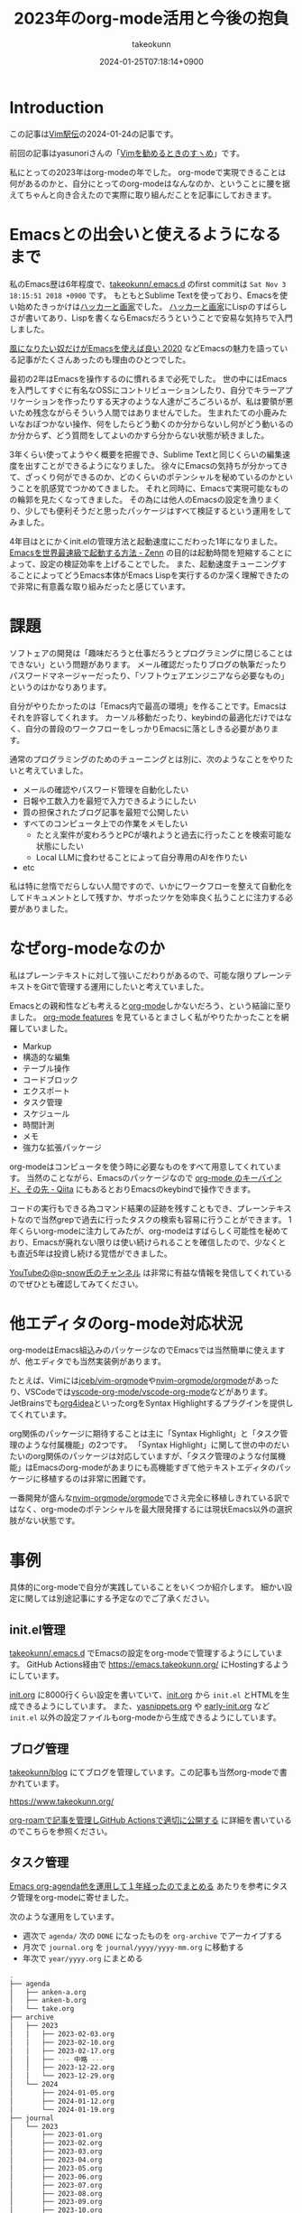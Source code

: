 :PROPERTIES:
:ID:       3BECED15-4350-42B1-98F5-C1D502816F0D
:END:
#+TITLE: 2023年のorg-mode活用と今後の抱負
#+AUTHOR: takeokunn
#+DESCRIPTION: description
#+DATE: 2024-01-25T07:18:14+0900
#+HUGO_BASE_DIR: ../../
#+HUGO_CATEGORIES: permanent
#+HUGO_SECTION: posts/permanent
#+HUGO_TAGS: permanent org-mode
#+HUGO_DRAFT: false
#+STARTUP: nohideblocks
* Introduction

この記事は[[https://vim-jp.org/ekiden/][Vim駅伝]]の2024-01-24の記事です。

前回の記事はyasunoriさんの「[[https://zenn.dev/vim_jp/articles/0007-vim-recommend-method][Vimを勧めるときのすヽめ]]」です。

私にとっての2023年はorg-modeの年でした。
org-modeで実現できることは何があるのかと、自分にとってのorg-modeはなんなのか、ということに腰を据えてちゃんと向き合えたので実際に取り組んだことを記事にしておきます。
* Emacsとの出会いと使えるようになるまで
私のEmacs歴は6年程度で、[[https://github.com/takeokunn/.emacs.d][takeokunn/.emacs.d]] のfirst commitは =Sat Nov 3 18:15:51 2018 +0900= です。
もともとSublime Textを使っており、Emacsを使い始めたきっかけは[[https://www.amazon.co.jp/%E3%83%8F%E3%83%83%E3%82%AB%E3%83%BC%E3%81%A8%E7%94%BB%E5%AE%B6-%E3%82%B3%E3%83%B3%E3%83%94%E3%83%A5%E3%83%BC%E3%82%BF%E6%99%82%E4%BB%A3%E3%81%AE%E5%89%B5%E9%80%A0%E8%80%85%E3%81%9F%E3%81%A1-%E3%83%9D%E3%83%BC%E3%83%AB-%E3%82%B0%E3%83%AC%E3%82%A2%E3%83%A0/dp/4274065979][ハッカーと画家]]でした。
[[https://www.amazon.co.jp/%E3%83%8F%E3%83%83%E3%82%AB%E3%83%BC%E3%81%A8%E7%94%BB%E5%AE%B6-%E3%82%B3%E3%83%B3%E3%83%94%E3%83%A5%E3%83%BC%E3%82%BF%E6%99%82%E4%BB%A3%E3%81%AE%E5%89%B5%E9%80%A0%E8%80%85%E3%81%9F%E3%81%A1-%E3%83%9D%E3%83%BC%E3%83%AB-%E3%82%B0%E3%83%AC%E3%82%A2%E3%83%A0/dp/4274065979][ハッカーと画家]]にLispのすばらしさが書いてあり、Lispを書くならEmacsだろうということで安易な気持ちで入門しました。

[[https://blog.tomoya.dev/posts/only-those-who-want-to-be-the-wind-should-use-emacs-2020/][風になりたい奴だけがEmacsを使えば良い 2020]] などEmacsの魅力を語っている記事がたくさんあったのも理由のひとつでした。

最初の2年はEmacsを操作するのに慣れるまで必死でした。
世の中にはEmacsを入門してすぐに有名なOSSにコントリビューションしたり、自分でキラーアプリケーションを作ったりする天才のような人達がごろごろいるが、私は要領が悪いため残念ながらそういう人間ではありませんでした。
生まれたての小鹿みたいなおぼつかない操作、何をしたらどう動くのか分からないし何がどう動いるのか分からず、どう質問をしてよいのかすら分からない状態が続きました。

3年くらい使ってようやく概要を把握でき、Sublime Textと同じくらいの編集速度を出すことができるようになりました。
徐々にEmacsの気持ちが分かってきて、ざっくり何ができるのか、どのくらいのポテンシャルを秘めているのかということを肌感覚でつかめてきました。
それと同時に、Emacsで実現可能なものの輪郭を見たくなってきました。
その為には他人のEmacsの設定を漁りまくり、少しでも便利そうだと思ったパッケージはすべて検証するという運用をしてみました。

4年目はとにかくinit.elの管理方法と起動速度にこだわった1年になりました。
[[https://zenn.dev/takeokunn/articles/56010618502ccc][Emacsを世界最速級で起動する方法 - Zenn]] の目的は起動時間を短縮することによって、設定の検証効率を上げることでした。
また、起動速度チューニングすることによってどうEmacs本体がEmacs Lispを実行するのか深く理解できたので非常に有意義な取り組みだったと感じています。
* 課題
ソフトェアの開発は「趣味だろうと仕事だろうとプログラミングに閉じることはできない」という問題があります。
メール確認だったりブログの執筆だったりパスワードマネージャーだったり、「ソフトウェアエンジニアなら必要なもの」というのはかなりあります。

自分がやりたかったのは「Emacs内で最高の環境」を作ることです。Emacsはそれを許容してくれます。
カーソル移動だったり、keybindの最適化だけではなく、自分の普段のワークフローをしっかりEmacsに落としきる必要があります。

通常のプログラミングのためのチューニングとは別に、次のようなことをやりたいと考えていました。

- メールの確認やパスワード管理を自動化したい
- 日報や工数入力を最短で入力できるようにしたい
- 質の担保されたブログ記事を最短で公開したい
- すべてのコンピュータ上での作業をメモしたい
  - たとえ案件が変わろうとPCが壊れようと過去に行ったことを検索可能な状態にしたい
  - Local LLMに食わせることによって自分専用のAIを作りたい
- etc

私は特に怠惰でだらしない人間ですので、いかにワークフローを整えて自動化をしてドキュメントとして残すか、サボったツケを効率良く払うことに注力する必要がありました。
* なぜorg-modeなのか
私はプレーンテキストに対して強いこだわりがあるので、可能な限りプレーンテキストをGitで管理する運用にしたいと考えていました。

Emacsとの親和性なども考えると[[https://orgmode.org/ja/][org-mode]]しかないだろう、という結論に至りました。
[[https://orgmode.org/features.html][org-mode features]] を見ているとまさしく私がやりたかったことを網羅していました。

- Markup
- 構造的な編集
- テーブル操作
- コードブロック
- エクスポート
- タスク管理
- スケジュール
- 時間計測
- メモ
- 強力な拡張パッケージ

org-modeはコンピュータを使う時に必要なものをすべて用意してくれています。
当然のことながら、Emacsのパッケージなので [[https://qiita.com/takaxp/items/a5a3383d7358c58240d0][org-mode のキーバインド、その先 - Qiita]] にもあるとおりEmacsのkeybindで操作できます。

コードの実行もできる為コマンド結果の証跡を残すこともでき、プレーンテキストなので当然grepで過去に行ったタスクの検索も容易に行うことができます。
1年くらいorg-modeに注力してみたが、org-modeはすばらしく可能性を秘めており、Emacsが廃れない限りは使い続けられることを確信したので、少なくとも直近5年は投資し続ける覚悟ができました。

[[https://www.youtube.com/@p-snow][YouTubeの@p-snow氏のチャンネル]] は非常に有益な情報を発信してくれているのでぜひとも確認してみてください。
* 他エディタのorg-mode対応状況
org-modeはEmacs組込みのパッケージなのでEmacsでは当然簡単に使えますが、他エディタでも当然実装例があります。

たとえば、Vimには[[https://github.com/jceb/vim-orgmode][jceb/vim-orgmode]]や[[https://github.com/nvim-orgmode/orgmode][nvim-orgmode/orgmode]]があったり、VSCodeでは[[https://github.com/vscode-org-mode/vscode-org-mode][vscode-org-mode/vscode-org-mode]]などがあります。
JetBrainsでも[[https://plugins.jetbrains.com/plugin/7095-org4idea][org4idea]]といったorgをSyntax Highlightするプラグインを提供してくれています。

org関係のパッケージに期待することは主に「Syntax Highlight」と「タスク管理のような付属機能」の2つです。
「Syntax Highlight」に関して世の中のだいたいのorg関係のパッケージは対応していますが、「タスク管理のような付属機能」はEmacsのorg-modeがあまりにも高機能すぎて他テキストエディタのパッケージに移植するのは非常に困難です。

一番開発が盛んな[[https://github.com/nvim-orgmode/orgmode][nvim-orgmode/orgmode]]でさえ完全に移植しきれている訳ではなく、org-modeのポテンシャルを最大限発揮するには現状Emacs以外の選択肢がない状態です。
* 事例
具体的にorg-modeで自分が実践していることをいくつか紹介します。
細かい設定に関しては別途記事にする予定なのでご了承ください。
** init.el管理
[[https://github.com/takeokunn/.emacs.d][takeokunn/.emacs.d]] でEmacsの設定をorg-modeで管理するようにしています。
GitHub Actions経由で [[https://emacs.takeokunn.org/][https://emacs.takeokunn.org/]] にHostingするようにしています。

[[https://github.com/takeokunn/.emacs.d/blob/main/index.org][init.org]] に8000行くらい設定を書いていて、[[https://github.com/takeokunn/.emacs.d/blob/main/index.org][init.org]] から =init.el= とHTMLを生成できるようにしています。
また、[[https://github.com/takeokunn/.emacs.d/blob/main/yasnippets.org][yasnippets.org]] や [[https://github.com/takeokunn/.emacs.d/blob/main/early-init.org][early-init.org]] など =init.el= 以外の設定ファイルもorg-modeから生成できるようにしています。

[[file:../../static/images/8F2EB14A-410B-44C1-8987-69731F119BD5.png]]
** ブログ管理
[[https://github.com/takeokunn/blog][takeokunn/blog]] にてブログを管理しています。この記事も当然org-modeで書かれています。

[[https://www.takeokunn.org/][https://www.takeokunn.org/]]

[[id:E6243AE2-CFE4-4D21-B9B7-E076B13CF486][org-roamで記事を管理しGitHub Actionsで適切に公開する]] に詳細を書いているのでこちらを参照ください。
** タスク管理
[[https://maskaw.hatenablog.com/entry/2018/09/21/205910][Emacs org-agenda他を運用して１年経ったのでまとめる]] あたりを参考にタスク管理をorg-modeに寄せました。

次のような運用をしています。

- 週次で =agenda/= 次の =DONE= になったものを =org-archive= でアーカイブする
- 月次で =journal.org= を =journal/yyyy/yyyy-mm.org= に移動する
- 年次で =year/yyyy.org= にまとめる

#+begin_src bash
  .
  ├── agenda
  │   ├── anken-a.org
  │   ├── anken-b.org
  │   └── take.org
  ├── archive
  │   ├── 2023
  │   │   ├── 2023-02-03.org
  │   │   ├── 2023-02-10.org
  │   │   ├── 2023-02-17.org
  │   │   ├── --- 中略 ---
  │   │   ├── 2023-12-22.org
  │   │   └── 2023-12-29.org
  │   └── 2024
  │       ├── 2024-01-05.org
  │       ├── 2024-01-12.org
  │       └── 2024-01-19.org
  ├── journal
  │   └── 2023
  │       ├── 2023-01.org
  │       ├── 2023-02.org
  │       ├── 2023-03.org
  │       ├── 2023-04.org
  │       ├── 2023-05.org
  │       ├── 2023-06.org
  │       ├── 2023-07.org
  │       ├── 2023-08.org
  │       ├── 2023-09.org
  │       ├── 2023-10.org
  │       ├── 2023-11.org
  │       └── 2023-12.org
  ├── journal.org
  └── year
      └── 2023.org
#+end_src
** =org-tangle= で設定ファイル出力
=~/.aws/config= など [[https://github.com/takeokunn/dotfiles][takeokunn/dotfiles]] で管理しきれないものはprivate repoで管理している =secret.org.gpg= から生成するようにしています。
=org-tangle= 変数を扱うことが可能なので設定を分割できます。

#+begin_src org
  ,#+begin_src conf :noweb-ref aws-config-dummy-default
    [profile default]
    region = ap-northeast-1
    output = json
  ,#+end_src

  ,#+begin_src conf :noweb yes :tangle (expand-file-name "~/.aws/config") :mkdirp yes
    # dummy default
    <<aws-config-dummy-default>>
  ,#+end_src
#+end_src
** =org-babel= 活用
=org-babel= を使うとorg-mode内でプログラムを実行でき、実行結果を =#+RESULTS:= に出力できます。
インフラ作業で証跡を残したい時やちょっとした検証をする時に非常に重宝しています。

#+begin_src org
  ,#+begin_src bash
    echo "good"
  ,#+end_src

  ,#+RESULTS:
  : good
#+end_src

自前でパッケージを書くのも簡単で過去に3つほど自作しました。

- [[https://github.com/takeokunn/ob-treesitter][takeokunn/ob-treesitter]]
- [[https://github.com/takeokunn/ob-fish][takeokunn/ob-fish]]
- [[https://github.com/emacs-php/ob-phpstan][emacs-php/ob-phpstan]]
** 日報作成
日報もorg-modeで出力しており、 =org-clock= を利用して日々のタスクにかかった時間を計測できるようにしています。
これにより、月1の工数入力時に何日に何にどれくらい時間がかかったかを自動で出力できるようになり、大幅な時間短縮を実現できました。

以下は具体的に使っている日報の例です。前日と当日分をナローイングして =org-gfm-export-as-markdown= でMarkdownを掃き出し、少し整形してチームメンバーに共有しています。

#+begin_src org
  ,* 2024
  ,** 2024-01 January
  ,*** 2024-01-23 Tuesday
  ,#+BEGIN: clocktable :maxlevel 2 :scope agenda :block 2024-01-23 :fileskip0 t :tags t :link t
  ,#+CAPTION: Clock summary at [2024-01-24 Wed 10:07], for Tuesday, January 23, 2024.
  | File         | Tags | Headline                       | Time   |      |
  |--------------+------+--------------------------------+--------+------|
  |              | ALL  | *Total time*                   | *3:30* |      |
  |--------------+------+--------------------------------+--------+------|
  | openlogi.org |      | *File time*                    | *3:30* |      |
  |              | MTG  | MTG                            | 3:30   |      |
  |              | MTG  | \_  01-23 (Tue) 朝会            |        | 0:15 |
  |              | MTG  | \_  01-23 (Tue) モブプロ会       |        | 0:45 |
  |              | MTG  | \_  01-23 (Tue) 改善_進捗確認MTG |        | 0:30 |
  |              | MTG  | \_  01-23 (Tue) 相談            |        | 0:30 |
  |              | MTG  | \_  01-23 (Tue) 1on1           |        | 0:30 |
  |              | MTG  | \_  01-23 (Tue) リリース作業     |        | 1:00 |
  ,#+END:
  ,**** Task
  - 案件A
    - 連携作業
      - 調査中
    - オペ1次
  ,**** MTG
  - 10:15 AM-10:30 AM 朝会
  - 10:30 AM-11:15 AM モブプロ会
  - 11:15 AM-11:45 AM 改善_進捗確認MTG
  - 12:00 PM-12:30 PM 相談
  ,**** 困ってること・相談したいこと
  特になし
  ,**** 一言
  ,*** 2024-01-24 Wednesday
  ,#+BEGIN: clocktable :maxlevel 2 :scope agenda :block 2024-01-24 :fileskip0 t :tags t :link t
  ,#+END:
  ,**** Task
  - OrderSync
    - 引続き対応する
  ,**** MTG
  - 10:15 AM-10:30 AM 朝会
  - 4:30 PM-5:00 PM 1on1
  ,**** 困ってること・相談したいこと
  特になし
  ,**** 一言
  がんばるぞい
#+end_src

日報テンプレートスニペットも用意しており、効率良く日報を生成できるようにしています。

#+begin_src text
  # name: diary
  # key: diary
  # type: snippet
  # --
  ,#+BEGIN: clocktable :maxlevel 2 :scope agenda :block ${1:`(format-time-string "%Y-%m-%d" (current-time))`} :fileskip0 t :tags t :link t
  ,#+END:
  ,**** Task
  - $0
  ,**** MTG
  - 10:15 AM-10:30 AM 朝会
  ,**** 困ってること・相談したいこと
  特になし
  ,**** 一言
#+end_src

作業時間の記録に関して、[[https://qiita.com/takaxp/items/6b2d1e05e7ce4517274d][org-clock-in を意識しないで作業時間を記録する - Qiita]] にもあるとおり、ちゃんと設定すればタスクの作業時間を半自動で記録できます。
しかしながら私は非常に怠惰で、これすら面倒で中々できませんので、毎朝の日報を書くタイミングと週次のタスクアーカイブ時に後から手動で時間を入力する運用にしています。

次のようなスニペットを用意しており、朝会などのMTGは自動で時間を計測できるようにしています。

#+begin_src text
  # -*- mode: snippet -*-
  # name: diary-mtg-template-friday
  # key: diary-mtg-template-friday
  # --
  ,** TODO `(format-time-string "%m-%d (%a)" (time-add (current-time) (days-to-time 3)))` 朝会[0/1]
  SCHEDULED: <`(format-time-string "%Y-%m-%d %a" (time-add (current-time) (days-to-time 3)))`> DEADLINE: <`(format-time-string "%Y-%m-%d %a" (time-add (current-time) (days-to-time 3)))`>
  :LOGBOOK:
  CLOCK: [`(format-time-string "%Y-%m-%d %a" (time-add (current-time) (days-to-time 3)))` 10:15]--[`(format-time-string "%Y-%m-%d %a" (time-add (current-time) (days-to-time 3)))` 10:30] =>  0:15
  :END:
  ,*** TODO 日報準備
  ,** TODO `(format-time-string "%m-%d (%a)" (time-add (current-time) (days-to-time 3)))` 1on1
  SCHEDULED: <`(format-time-string "%Y-%m-%d %a" (time-add (current-time) (days-to-time 3)))`> DEADLINE: <`(format-time-string "%Y-%m-%d %a" (time-add (current-time) (days-to-time 3)))`>
  :LOGBOOK:
  CLOCK: [`(format-time-string "%Y-%m-%d %a" (time-add (current-time) (days-to-time 3)))` 16:30]--[`(format-time-string "%Y-%m-%d %a" (time-add (current-time) (days-to-time 3)))` 17:00] =>  0:30
  :END:
  ,** TODO `(format-time-string "%m-%d (%a)" (time-add (current-time) (days-to-time 4)))` 朝会[0/1]
  SCHEDULED: <`(format-time-string "%Y-%m-%d %a" (time-add (current-time) (days-to-time 4)))`> DEADLINE: <`(format-time-string "%Y-%m-%d %a" (time-add (current-time) (days-to-time 4)))`>
  :LOGBOOK:
  CLOCK: [`(format-time-string "%Y-%m-%d %a" (time-add (current-time) (days-to-time 4)))` 10:15]--[`(format-time-string "%Y-%m-%d %a" (time-add (current-time) (days-to-time 4)))` 10:30] =>  0:15
  :END:
  ,*** TODO 日報準備
  ,** TODO `(format-time-string "%m-%d (%a)" (time-add (current-time) (days-to-time 4)))` 1on1
  SCHEDULED: <`(format-time-string "%Y-%m-%d %a" (time-add (current-time) (days-to-time 4)))`> DEADLINE: <`(format-time-string "%Y-%m-%d %a" (time-add (current-time) (days-to-time 4)))`>
  :LOGBOOK:
  CLOCK: [`(format-time-string "%Y-%m-%d %a" (time-add (current-time) (days-to-time 4)))` 16:30]--[`(format-time-string "%Y-%m-%d %a" (time-add (current-time) (days-to-time 4)))` 17:00] =>  0:30
  :END:
  ,** TODO `(format-time-string "%m-%d (%a)" (time-add (current-time) (days-to-time 5)))` 朝会[0/1]
  SCHEDULED: <`(format-time-string "%Y-%m-%d %a" (time-add (current-time) (days-to-time 5)))`> DEADLINE: <`(format-time-string "%Y-%m-%d %a" (time-add (current-time) (days-to-time 5)))`>
  :LOGBOOK:
  CLOCK: [`(format-time-string "%Y-%m-%d %a" (time-add (current-time) (days-to-time 5)))` 10:15]--[`(format-time-string "%Y-%m-%d %a" (time-add (current-time) (days-to-time 5)))` 10:30] =>  0:15
  :END:
  ,*** TODO 日報準備
  ,** TODO `(format-time-string "%m-%d (%a)" (time-add (current-time) (days-to-time 5)))` 1on1
  SCHEDULED: <`(format-time-string "%Y-%m-%d %a" (time-add (current-time) (days-to-time 5)))`> DEADLINE: <`(format-time-string "%Y-%m-%d %a" (time-add (current-time) (days-to-time 5)))`>
  :LOGBOOK:
  CLOCK: [`(format-time-string "%Y-%m-%d %a" (time-add (current-time) (days-to-time 5)))` 16:30]--[`(format-time-string "%Y-%m-%d %a" (time-add (current-time) (days-to-time 5)))` 17:00] =>  0:30
  :END:
  ,** TODO `(format-time-string "%m-%d (%a)" (time-add (current-time) (days-to-time 6)))` 朝会[0/1]
  SCHEDULED: <`(format-time-string "%Y-%m-%d %a" (time-add (current-time) (days-to-time 6)))`> DEADLINE: <`(format-time-string "%Y-%m-%d %a" (time-add (current-time) (days-to-time 6)))`>
  :LOGBOOK:
  CLOCK: [`(format-time-string "%Y-%m-%d %a" (time-add (current-time) (days-to-time 6)))` 10:15]--[`(format-time-string "%Y-%m-%d %a" (time-add (current-time) (days-to-time 6)))` 10:30] =>  0:15
  :END:
  ,*** TODO 日報準備
  ,** TODO `(format-time-string "%m-%d (%a)" (time-add (current-time) (days-to-time 6)))` 1on1
  SCHEDULED: <`(format-time-string "%Y-%m-%d %a" (time-add (current-time) (days-to-time 6)))`> DEADLINE: <`(format-time-string "%Y-%m-%d %a" (time-add (current-time) (days-to-time 6)))`>
  :LOGBOOK:
  CLOCK: [`(format-time-string "%Y-%m-%d %a" (time-add (current-time) (days-to-time 6)))` 16:30]--[`(format-time-string "%Y-%m-%d %a" (time-add (current-time) (days-to-time 6)))` 17:00] =>  0:30
  :END:
  ,** TODO `(format-time-string "%m-%d (%a)" (time-add (current-time) (days-to-time 7)))` 朝会[0/1]
  SCHEDULED: <`(format-time-string "%Y-%m-%d %a" (time-add (current-time) (days-to-time 7)))`> DEADLINE: <`(format-time-string "%Y-%m-%d %a" (time-add (current-time) (days-to-time 7)))`>
  :LOGBOOK:
  CLOCK: [`(format-time-string "%Y-%m-%d %a" (time-add (current-time) (days-to-time 7)))` 10:15]--[`(format-time-string "%Y-%m-%d %a" (time-add (current-time) (days-to-time 7)))` 10:30] =>  0:15
  :END:
  ,*** TODO 日報準備
  ,** TODO `(format-time-string "%m-%d (%a)" (time-add (current-time) (days-to-time 7)))` 1on1
  SCHEDULED: <`(format-time-string "%Y-%m-%d %a" (time-add (current-time) (days-to-time 7)))`> DEADLINE: <`(format-time-string "%Y-%m-%d %a" (time-add (current-time) (days-to-time 7)))`>
  :LOGBOOK:
  CLOCK: [`(format-time-string "%Y-%m-%d %a" (time-add (current-time) (days-to-time 7)))` 16:30]--[`(format-time-string "%Y-%m-%d %a" (time-add (current-time) (days-to-time 7)))` 17:00] =>  0:30
  :END:
  ,** TODO `(format-time-string "%m-%d (%a)" (time-add (current-time) (days-to-time 7)))` TGIF
  SCHEDULED: <`(format-time-string "%Y-%m-%d %a" (time-add (current-time) (days-to-time 7)))`> DEADLINE: <`(format-time-string "%Y-%m-%d %a" (time-add (current-time) (days-to-time 7)))`>
  :LOGBOOK:
  CLOCK: [`(format-time-string "%Y-%m-%d %a" (time-add (current-time) (days-to-time 7)))` 17:00]--[`(format-time-string "%Y-%m-%d %a" (time-add (current-time) (days-to-time 7)))` 18:00] =>  1:00
  :END:
#+end_src

** =org-ai= 活用
[[https://github.com/rksm/org-ai][org-ai]] はorg-mode内でChatGPTと対話できる非常に便利なパッケージです。
org-mode内に残しておけるので将来的にどんな会話をしたのか振り返ることができます。

#+begin_src org
  ,#+begin_ai
  [ME]: 1から10まで足し算するbash scriptを教えて

  [AI]: 以下は、1から10までの数を足し合わせるBashスクリプトの例です。

  ```
  #!/bin/bash

  sum=0

  for (( i=1; i<=10; i++ ))
  do
      sum=$((sum + i))
  done

  echo "合計は $sum です"
  ```

  このスクリプトは、`sum`という変数を使用して1から10までの数を足し合わせます。`for`ループを使用して、`i`が1から10まで順番に増えるように設定し、`sum`に`i`を加算していきます。最後に、`echo`コマンドを使用して合計を表示します。

  このスクリプトを実行するには、ターミナルで保存したファイルに実行権限を与え、次のようにコマンドを入力します。

  ```
  chmod +x script.sh
  ./script.sh
  ```

  これにより、合計が表示されます。
  ,#+end_ai
#+end_src

次のようなスニペットを用意しておくと便利です。

#+begin_src text
  #name: ai-block
  #key: ai-block
  # --
  ,#+begin_ai
  [ME]: $0
  ,#+end_ai
#+end_src
** ISUCON手順書作成
org-modeはorg-mode内でプログラムを実行できる、タスク管理ができる、設定ファイルも出力できる性質上手順書として非常に有用です。
なのでISUCONのような初期構築手順が決まっているものにはうってつけでした。

実際に本番で使ったファイルは以下です。

[[https://github.com/OL001-isucon/isucon13/blob/main/isucon13.org][OL001-isucon/isucon13 - isucon13.org]]

ステータスを =DONE= にすると自動的に =DONE= にした時間が出力されるように設定しているので、いつ何の作業をしたのか計測することが容易で、振り返りブログを書く時非常に楽でした。

[[https://zenn.dev/takeokunn/articles/20231212144218][ISUCON13にチームOL001として参加しました(インフラ編) - Zenn]]
** feed管理
RSS Feedに[[https://github.com/skeeto/elfeed][skeeto/elfeed]]を使っていますが、RSS対象の管理に[[https://github.com/remyhonig/elfeed-org][remyhonig/elfeed-org]]を使っています。
org-modeで管理をすると対象URLのメモが取れて非常に便利です。
* 今後の展望
「週次で =agenda/= 次の =DONE= になったものを =org-archive= でアーカイブする」運用を開始して1年が経ちました。
つまり1年間取り組んだタスクの詳細が =agenda/= に構造的に保存されており資産として活用できる状態な訳です。

この資産をどう活用するかというのが次の目標です。
[[https://github.com/alphapapa/org-ql][alphapapa/org-ql]] を使ってよしなに処理をするのか、[[https://github.com/s-kostyaev/ellama][s-kostyaev/ellama]] のようなLocal LLMを使って対話式に検索できるようにするのかさまざまな方法が考えられます。

抽象化した状態でブログ記事という形で外部へアウトプットできる量を増やすことが自分のキャリアとしても重要だと考えているので取り組んでいきたいです。
* Conclusion
org-modeは非常に強力なツールであることは疑いようがありません。
org-modeを最大限活用できる方法をどんどん模索していきたいです。
